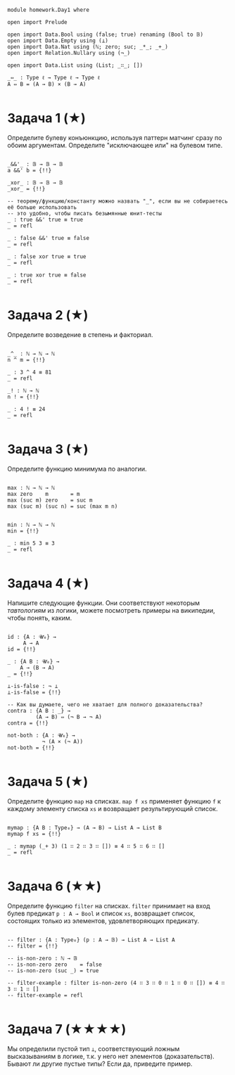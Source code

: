 #+begin_src agda2

module homework.Day1 where

open import Prelude

open import Data.Bool using (false; true) renaming (Bool to 𝔹)
open import Data.Empty using (⊥)
open import Data.Nat using (ℕ; zero; suc; _*_; _+_)
open import Relation.Nullary using (¬_)

open import Data.List using (List; _∷_; [])

_⇔_ : Type ℓ → Type ℓ → Type ℓ
A ⇔ B = (A → B) × (B → A)

#+end_src

* Задача 1 (★)
Определите булеву конъюнкцию, используя паттерн матчинг сразу по обоим аргументам.
Определите "исключающее или" на булевом типе.
#+begin_src agda2

_&&'_ : 𝔹 → 𝔹 → 𝔹
a &&' b = {!!}

_xor_ : 𝔹 → 𝔹 → 𝔹
_xor_ = {!!}

-- теорему/функцию/константу можно назвать "_", если вы не собираетесь её больше использовать
-- это удобно, чтобы писать безымянные юнит-тесты
_ : true &&' true ≡ true
_ = refl

_ : false &&' true ≡ false
_ = refl

_ : false xor true ≡ true
_ = refl

_ : true xor true ≡ false
_ = refl

#+end_src

* Задача 2 (★)
Определите возведение в степень и факториал.
#+begin_src agda2

_^_ : ℕ → ℕ → ℕ
n ^ m = {!!}

_ : 3 ^ 4 ≡ 81
_ = refl

_! : ℕ → ℕ
n ! = {!!}

_ : 4 ! ≡ 24
_ = refl

#+end_src

* Задача 3 (★)
Определите функцию минимума по аналогии.
#+begin_src agda2

max : ℕ → ℕ → ℕ
max zero    m       = m
max (suc m) zero    = suc m
max (suc m) (suc n) = suc (max m n)


min : ℕ → ℕ → ℕ
min = {!!}

_ : min 5 3 ≡ 3
_ = refl

#+end_src

* Задача 4 (★)
Напишите следующие функции. Они соответствуют некоторым /тавтологиям/ из логики, можете посмотреть примеры на википедии,
чтобы понять, каким.

#+begin_src agda2

id : {A : 𝓤₀} →
     A → A
id = {!!}

_ : {A B : 𝓤₀} →
    A → (B → A)
_ = {!!}

⊥-is-false : ¬ ⊥
⊥-is-false = {!!}

-- Как вы думаете, чего не хватает для полного доказательства?
contra : {A B : _} →
         (A → B) ⇔ (¬ B → ¬ A)
contra = {!!}

not-both : {A : 𝓤₀} →
           ¬ (A × (¬ A))
not-both = {!!}

#+end_src

* Задача 5 (★)
Определите функцию ~map~ на списках. ~map f xs~ применяет функцию ~f~ к каждому элементу
списка ~xs~ и возвращает результирующий список.

#+begin_src agda2

mymap : {A B : Type₀} → (A → B) → List A → List B
mymap f xs = {!!}

_ : mymap (_+ 3) (1 ∷ 2 ∷ 3 ∷ []) ≡ 4 ∷ 5 ∷ 6 ∷ []
_ = refl

#+end_src

* Задача 6 (★★)
Определите функцию ~filter~ на списках. ~filter~ принимает на вход булев предикат ~p : A → Bool~ и список ~xs~,
возвращает список, состоящих только из элементов, удовлетворяющих предикату.

#+begin_src agda2

-- filter : {A : Type₀} (p : A → 𝔹) → List A → List A
-- filter = {!!}

-- is-non-zero : ℕ → 𝔹
-- is-non-zero zero    = false
-- is-non-zero (suc _) = true

-- filter-example : filter is-non-zero (4 ∷ 3 ∷ 0 ∷ 1 ∷ 0 ∷ []) ≡ 4 ∷ 3 ∷ 1 ∷ []
-- filter-example = refl

#+end_src

* Задача 7 (★★★★)
Мы определили пустой тип ~⊥~, соответствующий ложным высказываниям в логике, т.к. у него нет элементов (доказательств).
Бывают ли другие пустые типы? Если да, приведите пример.
